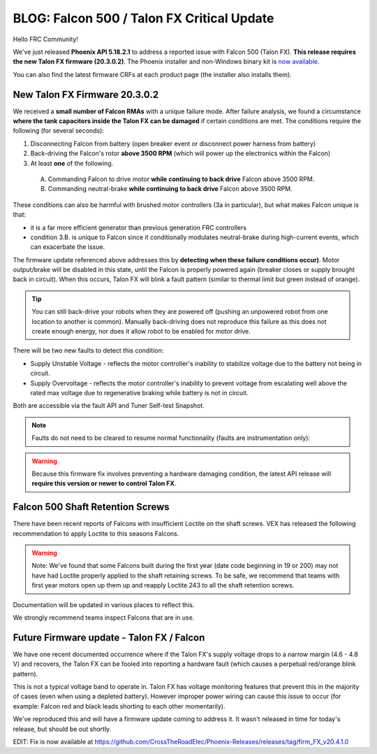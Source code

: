 .. post:: Feb 20, 2020

BLOG: Falcon 500 / Talon FX Critical Update
===========================================

Hello FRC Community!

We've just released **Phoenix API 5.18.2.1** to address a reported issue with Falcon 500 (Talon FX).  **This release requires the new Talon FX firmware (20.3.0.2)**.
The Phoenix installer and non-Windows binary kit is `now available <http://www.ctr-electronics.com/control-system/hro.html#product_tabs_technical_resources>`_.

You can also find the latest firmware CRFs at each product page (the installer also installs them).

New Talon FX Firmware 20.3.0.2
~~~~~~~~~~~~~~~~~~~~~~~~~~~~~~~~~~~~~~~~~~~~~~~~~

We received a **small number of Falcon RMAs** with a unique failure mode.
After failure analysis, we found a circumstance **where the tank capacitors inside the Talon FX can be damaged** if certain conditions are met.
The conditions require the following (for several seconds):

#. Disconnecting Falcon from battery (open breaker event or disconnect power harness from battery)

#. Back-driving the Falcon's rotor **above 3500 RPM** (which will power up the electronics within the Falcon)

#. At least **one** of the following.

  A. Commanding Falcon to drive motor **while continuing to back drive** Falcon above 3500 RPM.

  B. Commanding neutral-brake **while continuing to back drive** Falcon above 3500 RPM.

These conditions can also be harmful with brushed motor controllers (3a in particular), but what makes Falcon unique is that:

- it is a far more efficient generator than previous generation FRC controllers
- condition 3.B. is unique to Falcon since it conditionally modulates neutral-brake during high-current events, which can exacerbate the issue.

The firmware update referenced above addresses this by **detecting when these failure conditions occur)**.
Motor output/brake will be disabled in this state, until the Falcon is properly powered again (breaker closes or supply brought back in circuit).
When this occurs, Talon FX will blink a fault pattern (similar to thermal limit but green instead of orange).

.. tip:: You can still back-drive your robots when they are powered off (pushing an unpowered robot from one location to another is common).  Manually back-driving does not reproduce this failure as this does not create enough energy, nor does it allow robot to be enabled for motor drive.

There will be two new faults to detect this condition:

- Supply Unstable Voltage - reflects the motor controller's inability to stabilize voltage due to the battery not being in circuit.
- Supply Overvoltage - reflects the motor controller's inability to prevent voltage from escalating well above the rated max voltage due to regenerative braking while battery is not in circuit.

Both are accessible via the fault API and Tuner Self-test Snapshot.

.. note:: Faults do not need to be cleared to resume normal functionality (faults are instrumentation only):

.. warning:: Because this firmware fix involves preventing a hardware damaging condition, the latest API release will **require this version or newer to control Talon FX**.

Falcon 500 Shaft Retention Screws
~~~~~~~~~~~~~~~~~~~~~~~~~~~~~~~~~~~~~~~~~~~~~~~~~
There have been recent reports of Falcons with insufficient Loctite on the shaft screws.
VEX has released the following recommendation to apply Loctite to this seasons Falcons.

.. warning:: Note: We've found that some Falcons built during the first year (date code beginning in 19 or 200) may not have had Loctite properly applied to the shaft retaining screws. To be safe, we recommend that teams with first year motors open up them up and reapply Loctite 243 to all the shaft retention screws.

Documentation will be updated in various places to reflect this.

We strongly recommend teams inspect Falcons that are in use.

Future Firmware update - Talon FX / Falcon 
~~~~~~~~~~~~~~~~~~~~~~~~~~~~~~~~~~~~~~~~~~~~~~~~~
We have one recent documented occurrence where if the Talon FX's supply voltage drops to a narrow margin (4.6 - 4.8 V) and recovers, the Talon FX can be fooled into reporting a hardware fault (which causes a perpetual red/orange blink pattern).

This is not a typical voltage band to operate in.  Talon FX has voltage monitoring features that prevent this in the majority of cases (even when using a depleted battery).
However improper power wiring can cause this issue to occur (for example: Falcon red and black leads shorting to each other momentarily).

We've reproduced this and will have a firmware update coming to address it.  It wasn't released in time for today's release, but should be out shortly.

EDIT: Fix is now available at https://github.com/CrossTheRoadElec/Phoenix-Releases/releases/tag/firm_FX_v20.4.1.0
